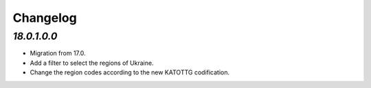 .. _changelog:

Changelog
=========

`18.0.1.0.0`
------------

- Migration from 17.0.

- Add a filter to select the regions of Ukraine.

- Change the region codes according to the new KATOTTG codification.


